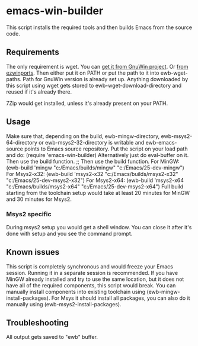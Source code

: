 * emacs-win-builder
This script installs the required tools and then builds Emacs from the
source code.
** Requirements
The only requirement is wget.  You can [[http://gnuwin32.sourceforge.net/packages/wget.htm][get it from GnuWin project]].  Or [[https://sourceforge.net/projects/ezwinports/files/wget-1.16.1-w32-bin.zip/download][from ezwinports]].
Then either put it on PATH or put the path to it into ewb-wget-paths.
Path for GnuWin version is already set up.
Anything downloaded by this script using wget gets stored to
ewb-wget-download-directory and reused if it's already there.

7Zip would get installed, unless it's already present on your PATH.
** Usage
Make sure that, depending on the build, ewb-mingw-directory, ewb-msys2-64-directory or ewb-msys2-32-directory is writable and ewb-emacs-source points to Emacs source repository.  Put the script on your load path and do:
(require 'emacs-win-builder)
Alternatively just do eval-buffer on it.
Then use the build function. ;; Then use the build function.  For MinGW:
(ewb-build 'mingw "c:/Emacs/builds/mingw" "c:/Emacs/25-dev-mingw")
For Msys2-x32:
(ewb-build 'msys2-x32  "c:/Emacs/builds/msys2-x32" "c:/Emacs/25-dev-msys2-x32")
For Msys2-x64:
(ewb-build 'msys2-x64  "c:/Emacs/builds/msys2-x64" "c:/Emacs/25-dev-msys2-x64")
Full build starting from the toolchain setup would take
at least 20 minutes for MinGW and 30 minutes for Msys2.
*** Msys2 specific
During msys2 setup you would get a shell window.  You can close
it after it's done with setup and you see the command prompt.
** Known issues
This script is completely synchronous and would freeze your Emacs session.
Running it in a separate session is recommended.
If you have MinGW already installed and try to use the same location, but it does not have all of the required components, this script would break.  You can manually install components into existing toolchain using (ewb-mingw-install-packages).
For Msys it should install all packages, you can also do it manually using (ewb-msys2-install-packages).
** Troubleshooting
All output gets saved to "ewb" buffer.
